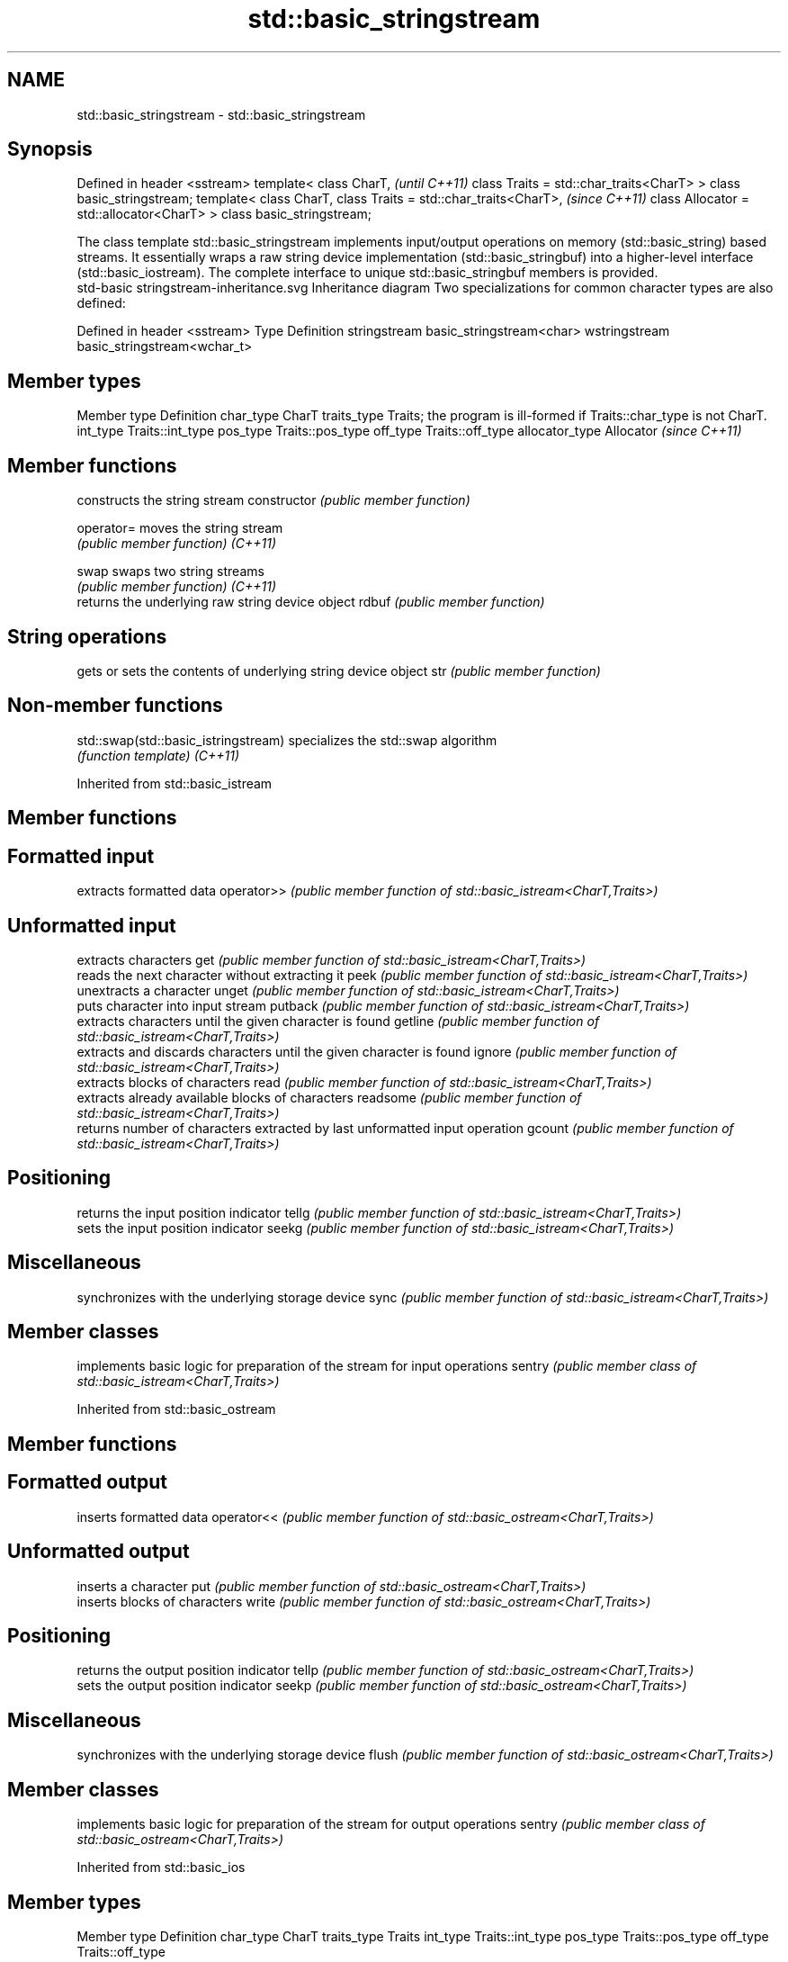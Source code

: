 .TH std::basic_stringstream 3 "2020.03.24" "http://cppreference.com" "C++ Standard Libary"
.SH NAME
std::basic_stringstream \- std::basic_stringstream

.SH Synopsis

Defined in header <sstream>
template<
class CharT,                             \fI(until C++11)\fP
class Traits = std::char_traits<CharT>
> class basic_stringstream;
template<
class CharT,
class Traits = std::char_traits<CharT>,  \fI(since C++11)\fP
class Allocator = std::allocator<CharT>
> class basic_stringstream;

The class template std::basic_stringstream implements input/output operations on memory (std::basic_string) based streams. It essentially wraps a raw string device implementation (std::basic_stringbuf) into a higher-level interface (std::basic_iostream). The complete interface to unique std::basic_stringbuf members is provided.
 std-basic stringstream-inheritance.svg
Inheritance diagram
Two specializations for common character types are also defined:

Defined in header <sstream>
Type          Definition
stringstream  basic_stringstream<char>
wstringstream basic_stringstream<wchar_t>


.SH Member types


Member type    Definition
char_type      CharT
traits_type    Traits; the program is ill-formed if Traits::char_type is not CharT.
int_type       Traits::int_type
pos_type       Traits::pos_type
off_type       Traits::off_type
allocator_type Allocator \fI(since C++11)\fP


.SH Member functions


              constructs the string stream
constructor   \fI(public member function)\fP

operator=     moves the string stream
              \fI(public member function)\fP
\fI(C++11)\fP

swap          swaps two string streams
              \fI(public member function)\fP
\fI(C++11)\fP
              returns the underlying raw string device object
rdbuf         \fI(public member function)\fP

.SH String operations

              gets or sets the contents of underlying string device object
str           \fI(public member function)\fP


.SH Non-member functions



std::swap(std::basic_istringstream) specializes the std::swap algorithm
                                    \fI(function template)\fP
\fI(C++11)\fP


Inherited from std::basic_istream


.SH Member functions



.SH Formatted input

           extracts formatted data
operator>> \fI(public member function of std::basic_istream<CharT,Traits>)\fP

.SH Unformatted input

           extracts characters
get        \fI(public member function of std::basic_istream<CharT,Traits>)\fP
           reads the next character without extracting it
peek       \fI(public member function of std::basic_istream<CharT,Traits>)\fP
           unextracts a character
unget      \fI(public member function of std::basic_istream<CharT,Traits>)\fP
           puts character into input stream
putback    \fI(public member function of std::basic_istream<CharT,Traits>)\fP
           extracts characters until the given character is found
getline    \fI(public member function of std::basic_istream<CharT,Traits>)\fP
           extracts and discards characters until the given character is found
ignore     \fI(public member function of std::basic_istream<CharT,Traits>)\fP
           extracts blocks of characters
read       \fI(public member function of std::basic_istream<CharT,Traits>)\fP
           extracts already available blocks of characters
readsome   \fI(public member function of std::basic_istream<CharT,Traits>)\fP
           returns number of characters extracted by last unformatted input operation
gcount     \fI(public member function of std::basic_istream<CharT,Traits>)\fP

.SH Positioning

           returns the input position indicator
tellg      \fI(public member function of std::basic_istream<CharT,Traits>)\fP
           sets the input position indicator
seekg      \fI(public member function of std::basic_istream<CharT,Traits>)\fP

.SH Miscellaneous

           synchronizes with the underlying storage device
sync       \fI(public member function of std::basic_istream<CharT,Traits>)\fP


.SH Member classes


       implements basic logic for preparation of the stream for input operations
sentry \fI(public member class of std::basic_istream<CharT,Traits>)\fP


Inherited from std::basic_ostream


.SH Member functions



.SH Formatted output

           inserts formatted data
operator<< \fI(public member function of std::basic_ostream<CharT,Traits>)\fP

.SH Unformatted output

           inserts a character
put        \fI(public member function of std::basic_ostream<CharT,Traits>)\fP
           inserts blocks of characters
write      \fI(public member function of std::basic_ostream<CharT,Traits>)\fP

.SH Positioning

           returns the output position indicator
tellp      \fI(public member function of std::basic_ostream<CharT,Traits>)\fP
           sets the output position indicator
seekp      \fI(public member function of std::basic_ostream<CharT,Traits>)\fP

.SH Miscellaneous

           synchronizes with the underlying storage device
flush      \fI(public member function of std::basic_ostream<CharT,Traits>)\fP


.SH Member classes


       implements basic logic for preparation of the stream for output operations
sentry \fI(public member class of std::basic_ostream<CharT,Traits>)\fP


Inherited from std::basic_ios


.SH Member types


Member type Definition
char_type   CharT
traits_type Traits
int_type    Traits::int_type
pos_type    Traits::pos_type
off_type    Traits::off_type


.SH Member functions



.SH State functions

               checks if no error has occurred i.e. I/O operations are available
good           \fI(public member function of std::basic_ios<CharT,Traits>)\fP
               checks if end-of-file has been reached
eof            \fI(public member function of std::basic_ios<CharT,Traits>)\fP
               checks if an error has occurred
fail           \fI(public member function of std::basic_ios<CharT,Traits>)\fP
               checks if a non-recoverable error has occurred
bad            \fI(public member function of std::basic_ios<CharT,Traits>)\fP
               checks if an error has occurred (synonym of fail())
operator!      \fI(public member function of std::basic_ios<CharT,Traits>)\fP

operator_void*
operator_bool  checks if no error has occurred (synonym of !fail())
               \fI(public member function of std::basic_ios<CharT,Traits>)\fP
\fI(until C++11)\fP
\fI(since C++11)\fP
               returns state flags
rdstate        \fI(public member function of std::basic_ios<CharT,Traits>)\fP
               sets state flags
setstate       \fI(public member function of std::basic_ios<CharT,Traits>)\fP
               modifies state flags
clear          \fI(public member function of std::basic_ios<CharT,Traits>)\fP

.SH Formatting

               copies formatting information
copyfmt        \fI(public member function of std::basic_ios<CharT,Traits>)\fP
               manages the fill character
fill           \fI(public member function of std::basic_ios<CharT,Traits>)\fP

.SH Miscellaneous

               manages exception mask
exceptions     \fI(public member function of std::basic_ios<CharT,Traits>)\fP
               sets the locale
imbue          \fI(public member function of std::basic_ios<CharT,Traits>)\fP
               manages associated stream buffer
rdbuf          \fI(public member function of std::basic_ios<CharT,Traits>)\fP
               manages tied stream
tie            \fI(public member function of std::basic_ios<CharT,Traits>)\fP
               narrows characters
narrow         \fI(public member function of std::basic_ios<CharT,Traits>)\fP
               widens characters
widen          \fI(public member function of std::basic_ios<CharT,Traits>)\fP


Inherited from std::ios_base


.SH Member functions



.SH Formatting

                  manages format flags
flags             \fI(public member function of std::ios_base)\fP
                  sets specific format flag
setf              \fI(public member function of std::ios_base)\fP
                  clears specific format flag
unsetf            \fI(public member function of std::ios_base)\fP
                  manages decimal precision of floating point operations
precision         \fI(public member function of std::ios_base)\fP
                  manages field width
width             \fI(public member function of std::ios_base)\fP

.SH Locales

                  sets locale
imbue             \fI(public member function of std::ios_base)\fP
                  returns current locale
getloc            \fI(public member function of std::ios_base)\fP

.SH Internal extensible array


xalloc            returns a program-wide unique integer that is safe to use as index to pword() and iword()
                  \fI(public static member function of std::ios_base)\fP
\fB[static]\fP
                  resizes the private storage if necessary and access to the long element at the given index
iword             \fI(public member function of std::ios_base)\fP
                  resizes the private storage if necessary and access to the void* element at the given index
pword             \fI(public member function of std::ios_base)\fP

.SH Miscellaneous

                  registers event callback function
register_callback \fI(public member function of std::ios_base)\fP

sync_with_stdio   sets whether C++ and C IO libraries are interoperable
                  \fI(public static member function of std::ios_base)\fP
\fB[static]\fP

.SH Member classes

                  stream exception
failure           \fI(public member class of std::ios_base)\fP
                  initializes standard stream objects
Init              \fI(public member class of std::ios_base)\fP



.SH Member types and constants

Type           Explanation
               stream open mode type
               The following constants are also defined:

               Constant Explanation
               app      seek to the end of stream before each write
               binary   open in binary_mode
openmode       in       open for reading
               out      open for writing
               trunc    discard the contents of the stream when opening
               ate      seek to the end of stream immediately after open


               \fI(typedef)\fP
               formatting flags type
               The following constants are also defined:

               Constant    Explanation
               dec         use decimal base for integer I/O: see std::dec
               oct         use octal base for integer I/O: see std::oct
               hex         use hexadecimal base for integer I/O: see std::hex
               basefield   dec|oct|hex. Useful for masking operations
               left        left adjustment (adds fill characters to the right): see std::left
               right       right adjustment (adds fill characters to the left): see std::right
               internal    internal adjustment (adds fill characters to the internal designated point): see std::internal
               adjustfield left|right|internal. Useful for masking operations
               scientific  generate floating point types using scientific notation, or hex notation if combined with fixed: see std::scientific
fmtflags       fixed       generate floating point types using fixed notation, or hex notation if combined with scientific: see std::fixed
               floatfield  scientific|fixed. Useful for masking operations
               boolalpha   insert and extract bool type in alphanumeric format: see std::boolalpha
               showbase    generate a prefix indicating the numeric base for integer output, require the currency indicator in monetary I/O: see std::showbase
               showpoint   generate a decimal-point character unconditionally for floating-point number output: see std::showpoint
               showpos     generate a + character for non-negative numeric output: see std::showpos
               skipws      skip leading whitespace before certain input operations: see std::skipws
               unitbuf     flush the output after each output operation: see std::unitbuf
               uppercase   replace certain lowercase letters with their uppercase
                           equivalents in certain output operations: see std::uppercase


               \fI(typedef)\fP
               state of the stream type
               The following constants are also defined:

               Constant Explanation
               goodbit  no error
iostate        badbit   irrecoverable stream error
               failbit  input/output operation failed (formatting or extraction error)
               eofbit   associated input sequence has reached end-of-file


               \fI(typedef)\fP
               seeking direction type
               The following constants are also defined:

               Constant Explanation
               beg      the beginning of a stream
seekdir        end      the ending of a stream
               cur      the current position of stream position indicator


               \fI(typedef)\fP
               specifies event type
event          \fI(enum)\fP
               callback function type
event_callback \fI(typedef)\fP




